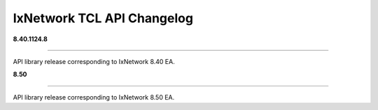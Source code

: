 IxNetwork TCL API Changelog
===========================

**8.40.1124.8**

----

API library release corresponding to IxNetwork 8.40 EA.


**8.50**

----

API library release corresponding to IxNetwork 8.50 EA.